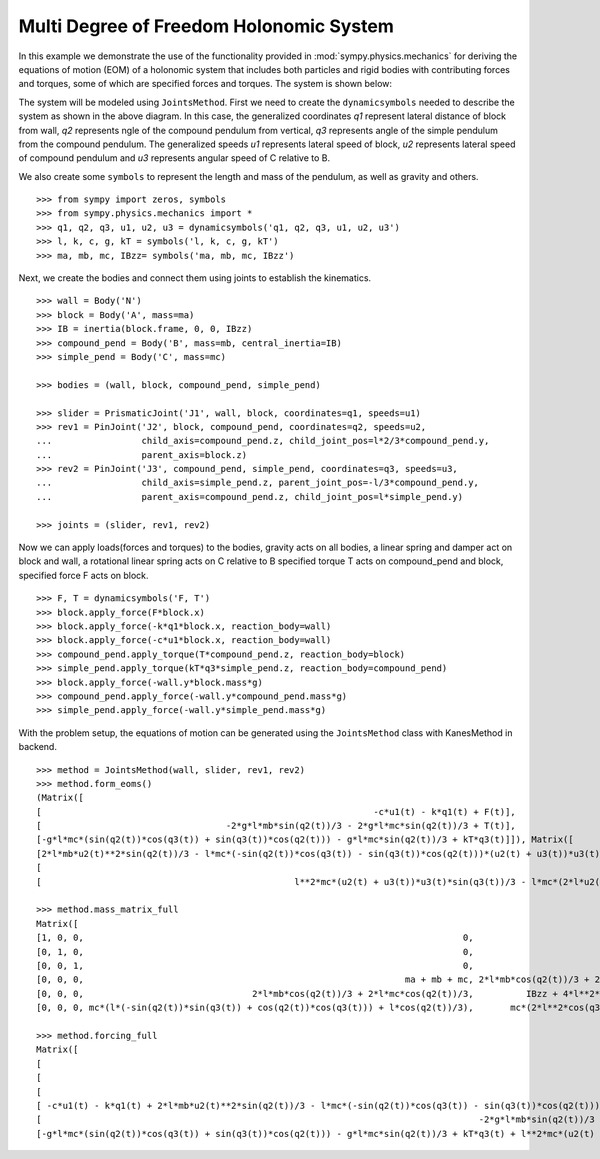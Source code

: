 =========================================
Multi Degree of Freedom Holonomic System
=========================================

In this example we demonstrate the use of the functionality provided in
:mod:`sympy.physics.mechanics` for deriving the equations of motion (EOM) of a holonomic
system that includes both particles and rigid bodies with contributing forces and torques,
some of which are specified forces and torques. The system is shown below:

.. image:: multidof-holonomic.*
   :align: center

The system will be modeled using ``JointsMethod``. First we need to create the
``dynamicsymbols`` needed to describe the system as shown in the above diagram.
In this case, the generalized coordinates `q1` represent lateral distance of block from wall,
`q2` represents ngle of the compound pendulum from vertical, `q3` represents angle of the simple
pendulum from the compound pendulum. The generalized speeds `u1` represents lateral speed of block,
`u2` represents lateral speed of compound pendulum and `u3` represents angular speed of C relative to B.

We also create some ``symbols`` to represent the length and
mass of the pendulum, as well as gravity and others. ::

    >>> from sympy import zeros, symbols
    >>> from sympy.physics.mechanics import *
    >>> q1, q2, q3, u1, u2, u3 = dynamicsymbols('q1, q2, q3, u1, u2, u3')
    >>> l, k, c, g, kT = symbols('l, k, c, g, kT')
    >>> ma, mb, mc, IBzz= symbols('ma, mb, mc, IBzz')

Next, we create the bodies and connect them using joints to establish the
kinematics. ::

    >>> wall = Body('N')
    >>> block = Body('A', mass=ma)
    >>> IB = inertia(block.frame, 0, 0, IBzz)
    >>> compound_pend = Body('B', mass=mb, central_inertia=IB)
    >>> simple_pend = Body('C', mass=mc)

    >>> bodies = (wall, block, compound_pend, simple_pend)

    >>> slider = PrismaticJoint('J1', wall, block, coordinates=q1, speeds=u1)
    >>> rev1 = PinJoint('J2', block, compound_pend, coordinates=q2, speeds=u2,
    ...                 child_axis=compound_pend.z, child_joint_pos=l*2/3*compound_pend.y,
    ...                 parent_axis=block.z)
    >>> rev2 = PinJoint('J3', compound_pend, simple_pend, coordinates=q3, speeds=u3,
    ...                 child_axis=simple_pend.z, parent_joint_pos=-l/3*compound_pend.y,
    ...                 parent_axis=compound_pend.z, child_joint_pos=l*simple_pend.y)

    >>> joints = (slider, rev1, rev2)

Now we can apply loads(forces and torques) to the bodies, gravity acts on all bodies,
a linear spring and damper act on block and wall, a rotational linear spring acts on C relative to B
specified torque T acts on compound_pend and block, specified force F acts on block. ::

    >>> F, T = dynamicsymbols('F, T')
    >>> block.apply_force(F*block.x)
    >>> block.apply_force(-k*q1*block.x, reaction_body=wall)
    >>> block.apply_force(-c*u1*block.x, reaction_body=wall)
    >>> compound_pend.apply_torque(T*compound_pend.z, reaction_body=block)
    >>> simple_pend.apply_torque(kT*q3*simple_pend.z, reaction_body=compound_pend)
    >>> block.apply_force(-wall.y*block.mass*g)
    >>> compound_pend.apply_force(-wall.y*compound_pend.mass*g)
    >>> simple_pend.apply_force(-wall.y*simple_pend.mass*g)

With the problem setup, the equations of motion can be generated using the
``JointsMethod`` class with KanesMethod in backend. ::

    >>> method = JointsMethod(wall, slider, rev1, rev2)
    >>> method.form_eoms()
    (Matrix([
    [                                                               -c*u1(t) - k*q1(t) + F(t)],
    [                                   -2*g*l*mb*sin(q2(t))/3 - 2*g*l*mc*sin(q2(t))/3 + T(t)],
    [-g*l*mc*(sin(q2(t))*cos(q3(t)) + sin(q3(t))*cos(q2(t))) - g*l*mc*sin(q2(t))/3 + kT*q3(t)]]), Matrix([
    [2*l*mb*u2(t)**2*sin(q2(t))/3 - l*mc*(-sin(q2(t))*cos(q3(t)) - sin(q3(t))*cos(q2(t)))*(u2(t) + u3(t))*u3(t) - mc*(l*(-sin(q2(t))*sin(q3(t)) + cos(q2(t))*cos(q3(t))) + l*cos(q2(t))/3)*Derivative(u3(t), t) + mc*(2*l*u2(t)/3 + l*u3(t)/3)*u2(t)*sin(q2(t)) - (2*l*mb*cos(q2(t))/3 + 2*l*mc*cos(q2(t))/3)*Derivative(u2(t), t) - (ma + mb + mc)*Derivative(u1(t), t)],
    [                                                                                                                               2*l**2*mc*(u2(t) + u3(t))*u3(t)*sin(q3(t))/3 - mc*(2*l**2*cos(q3(t))/3 + 2*l**2/9)*Derivative(u3(t), t) - (2*l*mb*cos(q2(t))/3 + 2*l*mc*cos(q2(t))/3)*Derivative(u1(t), t) - (IBzz + 4*l**2*mb/9 + 4*l**2*mc/9)*Derivative(u2(t), t)],
    [                                                l**2*mc*(u2(t) + u3(t))*u3(t)*sin(q3(t))/3 - l*mc*(2*l*u2(t)/3 + l*u3(t)/3)*u2(t)*sin(q3(t)) - mc*(l*(-sin(q2(t))*sin(q3(t)) + cos(q2(t))*cos(q3(t))) + l*cos(q2(t))/3)*Derivative(u1(t), t) - mc*(2*l**2*cos(q3(t))/3 + 2*l**2/9)*Derivative(u2(t), t) - mc*(2*l**2*cos(q3(t))/3 + 10*l**2/9)*Derivative(u3(t), t)]]))

    >>> method.mass_matrix_full
    Matrix([
    [1, 0, 0,                                                                        0,                                         0,                                                                        0],
    [0, 1, 0,                                                                        0,                                         0,                                                                        0],
    [0, 0, 1,                                                                        0,                                         0,                                                                        0],
    [0, 0, 0,                                                             ma + mb + mc, 2*l*mb*cos(q2(t))/3 + 2*l*mc*cos(q2(t))/3, mc*(l*(-sin(q2(t))*sin(q3(t)) + cos(q2(t))*cos(q3(t))) + l*cos(q2(t))/3)],
    [0, 0, 0,                                2*l*mb*cos(q2(t))/3 + 2*l*mc*cos(q2(t))/3,          IBzz + 4*l**2*mb/9 + 4*l**2*mc/9,                                      mc*(2*l**2*cos(q3(t))/3 + 2*l**2/9)],
    [0, 0, 0, mc*(l*(-sin(q2(t))*sin(q3(t)) + cos(q2(t))*cos(q3(t))) + l*cos(q2(t))/3),       mc*(2*l**2*cos(q3(t))/3 + 2*l**2/9),                                     mc*(2*l**2*cos(q3(t))/3 + 10*l**2/9)]])

    >>> method.forcing_full
    Matrix([
    [                                                                                                                                                                                  u1(t)],
    [                                                                                                                                                                                  u2(t)],
    [                                                                                                                                                                                  u3(t)],
    [ -c*u1(t) - k*q1(t) + 2*l*mb*u2(t)**2*sin(q2(t))/3 - l*mc*(-sin(q2(t))*cos(q3(t)) - sin(q3(t))*cos(q2(t)))*(u2(t) + u3(t))*u3(t) + mc*(2*l*u2(t)/3 + l*u3(t)/3)*u2(t)*sin(q2(t)) + F(t)],
    [                                                                                   -2*g*l*mb*sin(q2(t))/3 - 2*g*l*mc*sin(q2(t))/3 + 2*l**2*mc*(u2(t) + u3(t))*u3(t)*sin(q3(t))/3 + T(t)],
    [-g*l*mc*(sin(q2(t))*cos(q3(t)) + sin(q3(t))*cos(q2(t))) - g*l*mc*sin(q2(t))/3 + kT*q3(t) + l**2*mc*(u2(t) + u3(t))*u3(t)*sin(q3(t))/3 - l*mc*(2*l*u2(t)/3 + l*u3(t)/3)*u2(t)*sin(q3(t))]])
